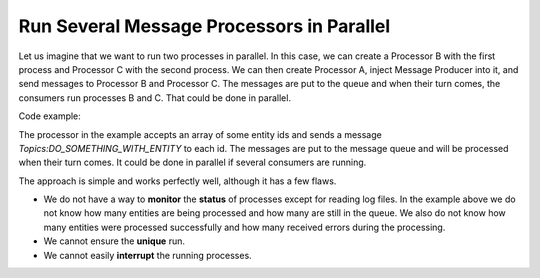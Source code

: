 .. _dev-cookbook-system-mq-simple-run-parallel:

Run Several Message Processors in Parallel
==========================================

Let us imagine that we want to run two processes in parallel. In this case, we can create a Processor B with the
first process and Processor C with the second process. We can then create Processor A, inject Message
Producer into it, and send messages to Processor B and Processor C. The messages are put to the queue
and when their turn comes, the consumers run processes B and C. That could be done in parallel.

.. image:: /dev_cookbook/mq/img/simple_parallel_processes_running.png

Code example:

.. code-block:: php
    :linenos:

    public function process(MessageInterface $message, SessionInterface $session)
    {
        $data = JSON::decode($message->getBody());

        if ({$message is invalid}) {
            $this->logger->critical(
                sprintf('Got invalid message: "%s"', $message->getBody()),
                ['message' => $message]
            );

            return self::REJECT;
        }

        foreach ($data['ids'] as $id) {
            $this->producer->send(Topics::DO_SOMETHING_WITH_ENTITY, [
                'id' => $id,
                'targetClass' => $data['targetClass'],
                'targetId' => $data['targetId'],
            ]);
        }

        $this->logger->info(sprintf(
            'Sent "%s" messages',
            count($data['ids'])
        ));

        return self::ACK;
    }

The processor in the example accepts an array of some entity ids and sends a message `Topics:DO_SOMETHING_WITH_ENTITY`
to each id. The messages are put to the message queue and will be processed when their turn comes. It could be done in parallel if several consumers are running.

The approach is simple and works perfectly well, although it has a few flaws.

* We do not have a way to **monitor** the **status** of processes except for reading log files. In the example above we do not know how many entities are being processed and how many are still in the queue. We also do not know how many entities were processed successfully and how many received errors during the processing.
* We cannot ensure the **unique** run.
* We cannot easily **interrupt** the running processes.
